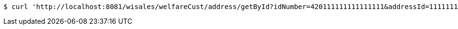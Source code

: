 [source,bash]
----
$ curl 'http://localhost:8081/wisales/welfareCust/address/getById?idNumber=420111111111111111&addressId=111111111111' -i -X GET
----